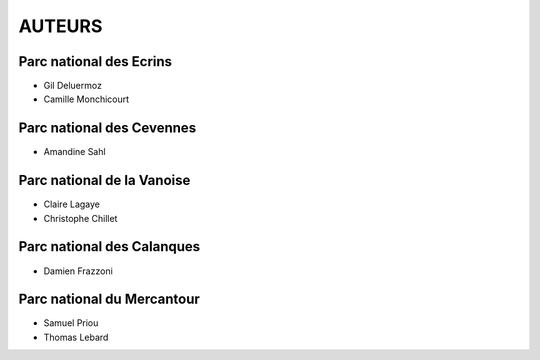 =======
AUTEURS
=======

Parc national des Ecrins
------------------------

* Gil Deluermoz
* Camille Monchicourt

.. image:: http://pnecrins.github.io/GeoNature/img/logo-pne.jpg
    :target: http://www.ecrins-parcnational.fr

Parc national des Cevennes
--------------------------

* Amandine Sahl

.. image:: http://pnecrins.github.io/GeoNature/img/logo-pnc.jpg
    :target: http://www.cevennes-parcnational.fr

Parc national de la Vanoise
---------------------------

* Claire Lagaye
* Christophe Chillet
	
Parc national des Calanques
---------------------------

* Damien Frazzoni

Parc national du Mercantour
---------------------------

* Samuel Priou
* Thomas Lebard